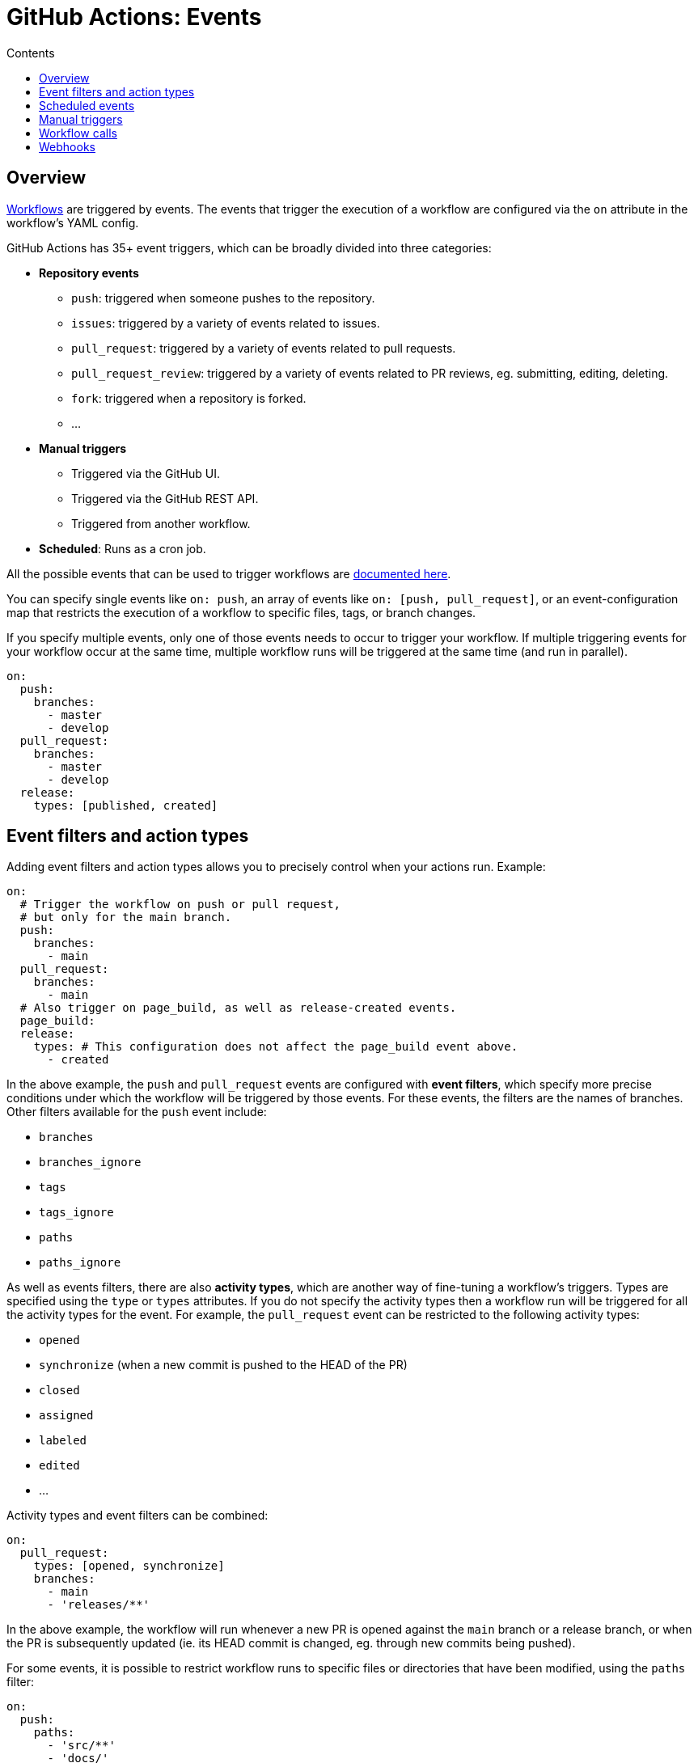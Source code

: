 = GitHub Actions: Events
:toc: macro
:toc-title: Contents

:link-docs-events: https://docs.github.com/en/actions/writing-workflows/choosing-when-your-workflow-runs/events-that-trigger-workflows
:link-posix-cron-syntax: https://pubs.opengroup.org/onlinepubs/9699919799/utilities/crontab.html#tag_20_25_07

toc::[]

== Overview

link:./workflows.adoc[Workflows] are triggered by events. The events that trigger the execution of a workflow are configured via the `on` attribute in the workflow's YAML config.

GitHub Actions has 35+ event triggers, which can be broadly divided into three categories:

* *Repository events*
  ** `push`: triggered when someone pushes to the repository.
  ** `issues`: triggered by a variety of events related to issues.
  ** `pull_request`: triggered by a variety of events related to pull requests.
  ** `pull_request_review`: triggered by a variety of events related to PR reviews, eg. submitting, editing, deleting.
  ** `fork`: triggered when a repository is forked.
  ** …

* *Manual triggers*
  ** Triggered via the GitHub UI.
  ** Triggered via the GitHub REST API.
  ** Triggered from another workflow.

* *Scheduled*: Runs as a cron job.

All the possible events that can be used to trigger workflows are {link-docs-events}[documented here].

You can specify single events like `on: push`, an array of events like `on: [push, pull_request]`, or an event-configuration map that restricts the execution of a workflow to specific files, tags, or branch changes.

If you specify multiple events, only one of those events needs to occur to trigger your workflow. If multiple triggering events for your workflow occur at the same time, multiple workflow runs will be triggered at the same time (and run in parallel).

[source,yaml]
----
on:
  push:
    branches:
      - master
      - develop
  pull_request:
    branches:
      - master
      - develop
  release:
    types: [published, created]
----

== Event filters and action types

Adding event filters and action types allows you to precisely control when your actions run. Example:

[source,yaml]
----
on:
  # Trigger the workflow on push or pull request,
  # but only for the main branch.
  push:
    branches:
      - main
  pull_request:
    branches:
      - main
  # Also trigger on page_build, as well as release-created events.
  page_build:
  release:
    types: # This configuration does not affect the page_build event above.
      - created
----

In the above example, the `push` and `pull_request` events are configured with *event filters*, which specify more precise conditions under which the workflow will be triggered by those events. For these events, the filters are the names of branches. Other filters available for the `push` event include:

* `branches`
* `branches_ignore`
* `tags`
* `tags_ignore`
* `paths`
* `paths_ignore`

As well as events filters, there are also *activity types*, which are another way of fine-tuning a workflow's triggers. Types are specified using the `type` or `types` attributes. If you do not specify the activity types then a workflow run will be triggered for all the activity types for the event. For example, the `pull_request` event can be restricted to the following activity types:

* `opened`
* `synchronize` (when a new commit is pushed to the HEAD of the PR)
* `closed`
* `assigned`
* `labeled`
* `edited`
* …

Activity types and event filters can be combined:

[source,yaml]
----
on:
  pull_request:
    types: [opened, synchronize]
    branches:
      - main
      - 'releases/**'
----

In the above example, the workflow will run whenever a new PR is opened against the `main` branch or a release branch, or when the PR is subsequently updated (ie. its HEAD commit is changed, eg. through new commits being pushed).

For some events, it is possible to restrict workflow runs to specific files or directories that have been modified, using the `paths` filter:

[source,yaml]
----
on:
  push:
    paths:
      - 'src/**'
      - 'docs/'
----

Or when certain tags are pushed:

[source,yaml]
----
on:
  push:
    tags:
      - v*
----

== Scheduled events

The `schedule` attribute allows you to run a workflow on a schedule.

[source,yaml]
----
on:
  schedule:
    - cron: '30 5 * * 1,3'
    - cron: '30 5 * * 2,4'

jobs:
  test_schedule:
    runs-on: ubuntu-latest
    steps:
      - name: Not on Monday or Wednesday
        if: github.event.schedule != '30 5 * * 1,3'
        run: echo "Skip this step on Monday and Wednesday"
      - name: Run every time
        run: echo "Run this step every time"
----

Schedules are defined in UTC times using {link-posix-cron-syntax}[POSIX cron syntax].

[source,txt]
----
+---------------------- Minute (0-59)
|    +----------------- Hour (0-23)
|    |      +---------- Day of month (1-31)
|    |      |  +------- Month (1-12 or JAN-DEC)
|    |      |  |  +---- Day of week (0-6 or SUN-SAT)
|    |      |  |  |
|    |      |  |  |

*/15 *      *  *  *    # Every 15 minutes
0    3      *  *  SUN  # Every Sunday at 3am
----

== Manual triggers

Workflows can be triggered manually using the GitHub UI, GitHub REST API, or the GitHub CLI:

[source,sh]
----
gh workflow run greet.yml \
  -f name=mona \
  -f greeting=hello
  -F data=@myfile.txt
----

The workflow MUST be configured to run on the `workflow_dispatch` event. This is what allows the workflow to be triggered manually, rather than automatically in response to another system event.

[source,yaml]
----
on:
  workflow_dispatch:
    inputs:
      name:
        description: 'Person to greet'
        required: true
        type: string
      greeting:
        description: 'Greeting'
        required: true
        type: string
      data:
        description: 'Base64 encoded content'
        required: false
        type: string
----

== Workflow calls

Workflows can be called from other workflows. This requires the called workflow to have the `workflow_call` event trigger. See link:./workflows.adoc[workflows] for more information on workflow calls.

== Webhooks

Many of the listed GitHub workflow triggers are for *webhook events*. A webhook is a public facing URL – part of the GitHub REST API – that can be called to trigger events from external sources.

To define webhook events, you use the `repository_dispatch` event. Optionally you can declare "types", which are like event names that can be subsequently inputted via the HTTP endpoint.

[source,yaml]
----
on:
  repository_dispatch:
    types: [opened, deleted]
----

For webhook events, you get to choose the activity types that are relevant to the event – ie. these can be whatever you want them to be.

When you make the request to the webhook you MUST:

* Send a POST request to the repository's `dispatches` endpoint.
* Set the `Accept` type to `application/vnd.github+json`.
* Provide a Personal Access Token via the `Authorization` header.
* Pass the event type, if applicable.

Example using cURL:

[source,sh]
----
curl -X POST \
  -H "Accept: application/vnd.github.v3+json" \
  -H "Authorization: token ${{ secrets.MY_PAT }}" \
  -d '{"event_type": "opened", "client_payload": {"key": "value"}}' \
  https://api.github.com/repos/{owner}/{repo}/dispatches
----
